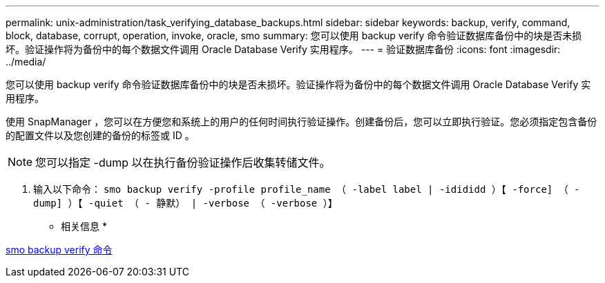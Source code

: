 ---
permalink: unix-administration/task_verifying_database_backups.html 
sidebar: sidebar 
keywords: backup, verify, command, block, database, corrupt, operation, invoke, oracle, smo 
summary: 您可以使用 backup verify 命令验证数据库备份中的块是否未损坏。验证操作将为备份中的每个数据文件调用 Oracle Database Verify 实用程序。 
---
= 验证数据库备份
:icons: font
:imagesdir: ../media/


[role="lead"]
您可以使用 backup verify 命令验证数据库备份中的块是否未损坏。验证操作将为备份中的每个数据文件调用 Oracle Database Verify 实用程序。

使用 SnapManager ，您可以在方便您和系统上的用户的任何时间执行验证操作。创建备份后，您可以立即执行验证。您必须指定包含备份的配置文件以及您创建的备份的标签或 ID 。


NOTE: 您可以指定 -dump 以在执行备份验证操作后收集转储文件。

. 输入以下命令： `smo backup verify -profile profile_name （ -label label | -idididd ）【 -force] （ -dump] ）【 -quiet （ - 静默） | -verbose （ -verbose ）】`


* 相关信息 *

xref:reference_the_smosmsapbackup_verify_command.adoc[smo backup verify 命令]
